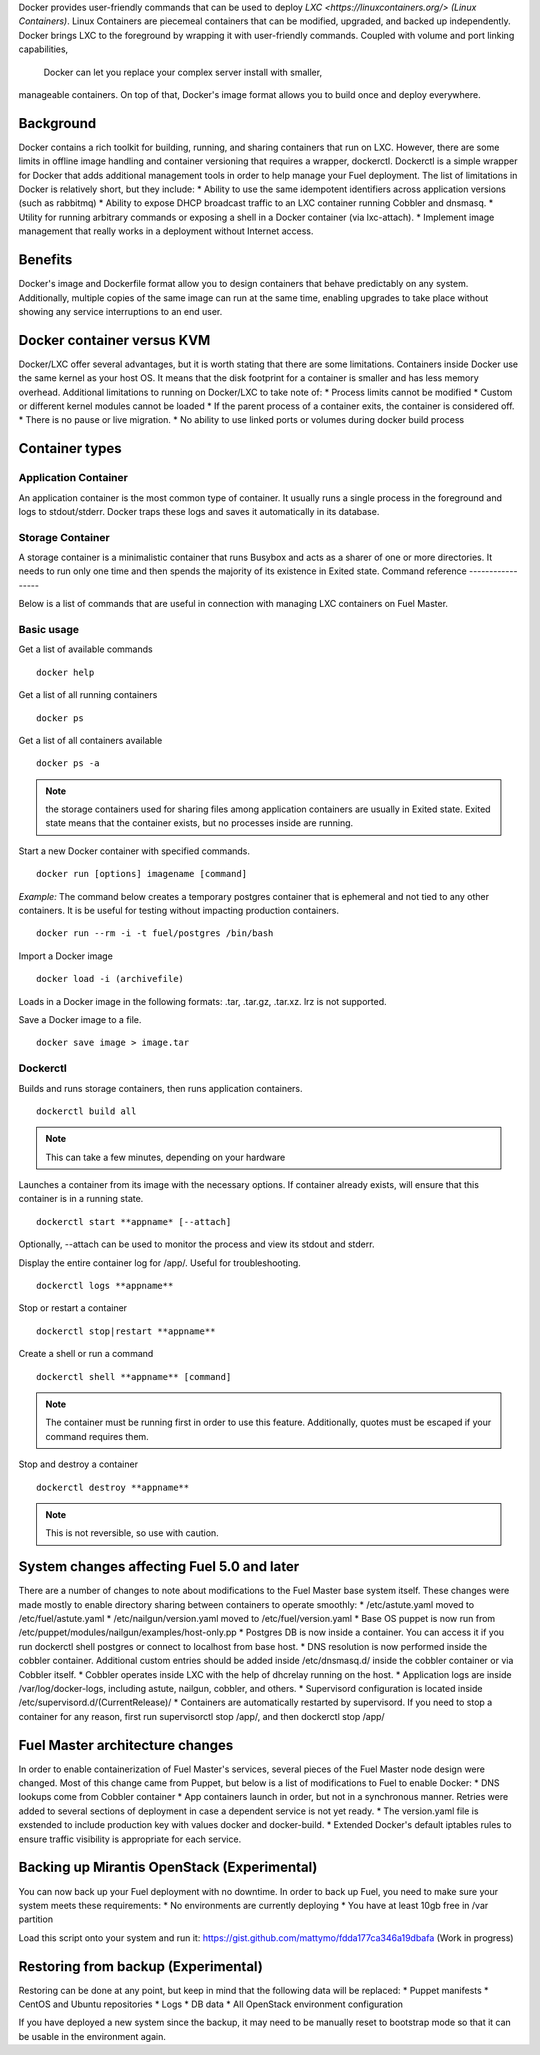 Docker provides user-friendly commands that can be used to deploy 
`LXC <https://linuxcontainers.org/> (Linux Containers)`.  Linux Containers are
piecemeal containers that can be modified, upgraded, and backed up 
independently. Docker brings LXC to the  foreground by wrapping it with 
user-friendly commands. Coupled with volume and port linking capabilities,
 Docker can let you replace your complex server install with smaller,
manageable containers. On top of that, Docker's image format allows you to 
build once and deploy everywhere.

Background
----------

Docker contains a rich toolkit for building, running, and sharing containers
that run on LXC. However, there are some limits in offline image handling
and container versioning that requires a wrapper, dockerctl. Dockerctl is a
simple wrapper for Docker that adds additional management tools in order to
help manage your Fuel deployment. The list of limitations in Docker is 
relatively short, but they include:
* Ability to use the same idempotent identifiers across application versions 
(such as rabbitmq)
* Ability to expose DHCP broadcast traffic to an LXC container running Cobbler
and dnsmasq.
* Utility for running arbitrary commands or exposing a shell in a Docker 
container (via lxc-attach).
* Implement image management that really works in a deployment without Internet
access.

Benefits
--------

Docker's image and Dockerfile format allow you to design containers that behave
predictably on any system. Additionally, multiple copies of the same image can
run at the same time, enabling upgrades to take place without showing any
service interruptions to an end user.


Docker container versus KVM
---------------------------

Docker/LXC offer several advantages, but it is worth stating that there are 
some limitations. Containers inside Docker use the same kernel as your host OS.
It means that the disk footprint for a container is smaller and has less memory
overhead. Additional limitations to running on Docker/LXC to take note of:
* Process limits cannot be modified
* Custom or different kernel modules cannot be loaded
* If the parent process of a container exits, the container is considered off.
* There is no pause or live migration.
* No ability to use linked ports or volumes during docker build process

Container types
---------------

Application Container
+++++++++++++++++++++

An application container is the most common type of container. It usually runs
a single process in the foreground and logs to stdout/stderr. Docker traps
these logs and saves it automatically in its database.

Storage Container
+++++++++++++++++

A storage container is a minimalistic container that runs Busybox and acts as a
sharer of one or more directories. It needs to run only one time and then spends
the majority of its existence in Exited state.
Command reference
-----------------

Below is a list of commands that are useful in connection with managing LXC
containers on Fuel Master.

Basic usage
+++++++++++
Get a list of available commands
::
  docker help


Get a list of all running containers
::

  docker ps

Get a list of all containers available
::

  docker ps -a

.. note:: the storage containers used for sharing files among application 
   containers are usually in Exited state. Exited state means that the 
   container  exists, but no processes inside are running.

Start a new Docker container with specified commands. 
::

  docker run [options] imagename [command]

*Example:* The command below creates a temporary postgres container that is 
ephemeral and not tied to any other containers. It is be useful for 
testing without impacting production containers.
::

  docker run --rm -i -t fuel/postgres /bin/bash

Import a Docker image
::

  docker load -i (archivefile)

Loads in a Docker image in the following formats: .tar, .tar.gz, .tar.xz. lrz is
not supported.

Save a Docker image to a file.
::

  docker save image > image.tar

Dockerctl
+++++++++

Builds and runs storage containers, then runs application containers.
::
  dockerctl build all
.. note:: This can take a few minutes, depending on your hardware

Launches a container from its image with the necessary options. If container 
already exists, will ensure that this container is in a running state.
::

  dockerctl start **appname* [--attach]

Optionally, --attach can be used to monitor the process and view its stdout and 
stderr.


Display the entire container log for /app/. Useful for troubleshooting.
::

  dockerctl logs **appname**

Stop or restart a container
::
  dockerctl stop|restart **appname**

Create a shell or run a command
::
  dockerctl shell **appname** [command]
.. note:: The container must be running first in order to use this feature.
   Additionally, quotes must be escaped if your command requires them.

Stop and destroy a container
::
  dockerctl destroy **appname**
.. note:: This is not reversible, so use with caution.


System changes affecting Fuel 5.0 and later
-------------------------------------------

There are a number of changes to note about modifications to the Fuel Master 
base system itself. These changes were made mostly to enable directory sharing 
between containers to operate smoothly:
* /etc/astute.yaml moved to /etc/fuel/astute.yaml
* /etc/nailgun/version.yaml moved to /etc/fuel/version.yaml
* Base OS puppet is now run from 
/etc/puppet/modules/nailgun/examples/host-only.pp
* Postgres DB is now inside a container. You can access it if you run dockerctl
shell postgres or connect to localhost from base host.
* DNS resolution is now performed inside the cobbler container. Additional 
custom entries should be added inside /etc/dnsmasq.d/ inside the cobbler 
container or via Cobbler itself.
* Cobbler operates inside LXC with the help of dhcrelay running on the host.
* Application logs are inside /var/log/docker-logs, including astute, nailgun,
cobbler, and others.
* Supervisord configuration is located inside 
/etc/supervisord.d/(CurrentRelease)/
* Containers are automatically restarted by supervisord. If you need to stop
a container for any reason, first run supervisorctl stop /app/, and then 
dockerctl stop /app/

Fuel Master architecture changes
--------------------------------

In order to enable containerization of Fuel Master's services, several pieces
of the Fuel Master node design were changed. Most of this change came from 
Puppet, but below is a list of modifications to Fuel to enable Docker:
* DNS lookups come from Cobbler container
* App containers launch in order, but not in a synchronous manner. Retries
were added to several sections of deployment in case a dependent service is
not yet ready.
* The version.yaml file is exstended to include production key with values
docker and docker-build.
* Extended Docker's default iptables rules to ensure traffic visibility is 
appropriate for each service.

Backing up Mirantis OpenStack (Experimental)
--------------------------------------------

You can now back up your Fuel deployment with no downtime. In order to back up 
Fuel, you need to make sure your system meets these requirements:
* No environments are currently deploying
* You have at least 10gb free in /var partition

Load this script onto your system and run it: 
https://gist.github.com/mattymo/fdda177ca346a19dbafa (Work in progress)

Restoring from backup (Experimental)
------------------------------------

Restoring can be done at any point, but keep in mind that the following data
will be replaced:
* Puppet manifests
* CentOS and Ubuntu repositories
* Logs
* DB data
* All OpenStack environment configuration

If you have deployed a new system since the backup, it may need to be 
manually reset to bootstrap mode so that it can be usable in the
environment again.
